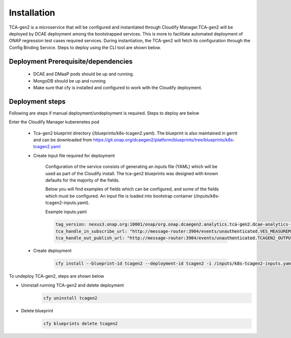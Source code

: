 Installation
============

TCA-gen2 is a microservice that will be configured and instantiated through Cloudify Manager.TCA-gen2 will be deployed by DCAE deployment among the bootstrapped services. This is more to facilitate automated deployment of ONAP regression test cases required services.   During instantiation, the TCA-gen2 will fetch its configuration through the Config Binding Service. Steps to deploy using the CLI tool are shown below.

Deployment Prerequisite/dependencies
^^^^^^^^^^^^^^^^^^^^^^^^^^^^^^^^^^^^

    - DCAE and DMaaP pods should be up and running.
    - MongoDB should be up and running
    - Make sure that cfy is installed and configured to work with the Cloudify deployment.

Deployment steps
^^^^^^^^^^^^^^^^

Following are steps if manual deployment/undeployment is required.  Steps to deploy are below


Enter the Cloudify Manager kuberenetes pod

    - Tca-gen2 blueprint directory (/blueprints/k8s-tcagen2.yaml). The blueprint is also maintained in gerrit and can be downloaded from https://git.onap.org/dcaegen2/platform/blueprints/tree/blueprints/k8s-tcagen2.yaml
     
    - Create input file required for deployment
    	
        Configuration of the service consists of generating an inputs file (YAML) which will be used as part of the
        Cloudify install. The tca-gen2 blueprints was designed with known defaults for the majority of the fields.
        
        Below you will find examples of fields which can be configured, and some of the fields
        which must be configured.  An input file is loaded into bootstrap container (/inputs/k8s-tcagen2-inputs.yaml).
        

        .. csv-table::
            :widths: auto
            :delim: ;
            :header: Property , Sample Value , Description , Required
            tca_handle_in_subscribe_url ; http://message-router:3904/events/unauthenticated.TCAGEN2_OUTPUT/; DMaap topic to publish CL event output ; No
            tca_handle_in_subscribe_url ; http://message-router:3904/events/unauthenticated.VES_MEASUREMENT_OUTPUT/; DMaap topic to subscribe VES measurement feeds ; No
            tag_version ; nexus3.onap.org:10001/onap/org.onap.dcaegen2.analytics.tca-gen2.dcae-analytics-tca-web:1.0.1 ; The tag of the Docker image will be used when deploying the tca-gen2. ; No

        Example inputs.yaml

        .. code-block:: yaml

                tag_version: nexus3.onap.org:10001/onap/org.onap.dcaegen2.analytics.tca-gen2.dcae-analytics-tca-web:1.0.1
                tca_handle_in_subscribe_url: "http://message-router:3904/events/unauthenticated.VES_MEASUREMENT_OUTPUT/"
                tca_handle_out_publish_url: "http://message-router:3904/events/unauthenticated.TCAGEN2_OUTPUT/"


    - Create deployment

        .. code-block:: bash

             cfy install --blueprint-id tcagen2 --deployment-id tcagen2 -i /inputs/k8s-tcagen2-inputs.yaml /blueprints/k8s-tcagen2.yaml
        


To undeploy TCA-gen2, steps are shown below

- Uninstall running TCA-gen2 and delete deployment
    .. code-block:: bash
        
        cfy uninstall tcagen2
- Delete blueprint
    .. code-block:: bash
        
        cfy blueprints delete tcagen2
        